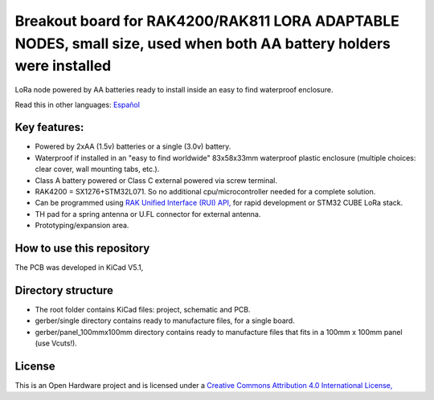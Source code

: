 =======================================================================================================================================
Breakout board for RAK4200/RAK811  LORA ADAPTABLE NODES, small size, used when both AA battery holders were installed
=======================================================================================================================================

LoRa node powered by AA batteries ready to install inside an easy to find waterproof enclosure.

Read this in other languages: `Español </docs/README.es.rst>`_

.. image:: /docs/pcb3d.png

Key features:
-------------
* Powered by 2xAA (1.5v) batteries or a single (3.0v) battery.
* Waterproof if installed in an "easy to find worldwide" 83x58x33mm waterproof plastic enclosure (multiple choices: clear cover, wall mounting tabs, etc.).
* Class A battery powered or Class C external powered via screw terminal.
* RAK4200 = SX1276+STM32L071. So no additional cpu/microcontroller needed for a complete solution.
* Can be programmed using `RAK Unified Interface (RUI) API, <https://doc.rakwireless.com/quick-start/rak5010-wistrio-nb-iot-tracker/rui-online-compiler>`_ for rapid development or STM32 CUBE LoRa stack.
* TH pad for a spring antenna or U.FL connector for external antenna.
* Prototyping/expansion area.

How to use this repository
--------------------------
The PCB was developed in KiCad V5.1,


Directory structure
-------------------
* The root folder contains KiCad files: project, schematic and PCB.
* gerber/single directory contains ready to manufacture files, for a single board.
* gerber/panel_100mmx100mm directory contains ready to manufacture files that fits in a 100mm x 100mm panel (use Vcuts!).

License
-------

.. image:: https://i.creativecommons.org/l/by/4.0/88x31.png
   :target: http://creativecommons.org/licenses/by/4.0/


This is an Open Hardware project and is licensed under a `Creative Commons Attribution 4.0 International License, <http://creativecommons.org/licenses/by/4.0/>`_
